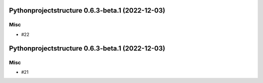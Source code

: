 Pythonprojectstructure 0.6.3-beta.1 (2022-12-03)
================================================

Misc
----

- #22


Pythonprojectstructure 0.6.3-beta.1 (2022-12-03)
================================================

Misc
----

- #21
